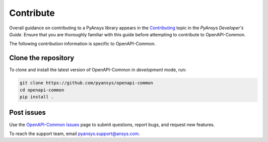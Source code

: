.. _contributing_openapi:

==========
Contribute
==========
Overall guidance on contributing to a PyAnsys library appears in the
`Contributing <https://dev.docs.pyansys.com/overview/contributing.html>`_ topic
in the *PyAnsys Developer's Guide*. Ensure that you are thoroughly familiar
with this guide before attempting to contribute to OpenAPI-Common.
 
The following contribution information is specific to OpenAPI-Common.


Clone the repository
--------------------

To clone and install the latest version of OpenAPI-Common in *development* mode,
run:

.. code::

    git clone https://github.com/pyansys/openapi-common
    cd openapi-common
    pip install .


Post issues
-----------
Use the `OpenAPI-Common Issues <https://github.com/pyansys/openapi-common/issues>`_ page
to submit questions, report bugs, and request new features.

To reach the support team, email `pyansys.support@ansys.com <pyansys.support@ansys.com>`_.
